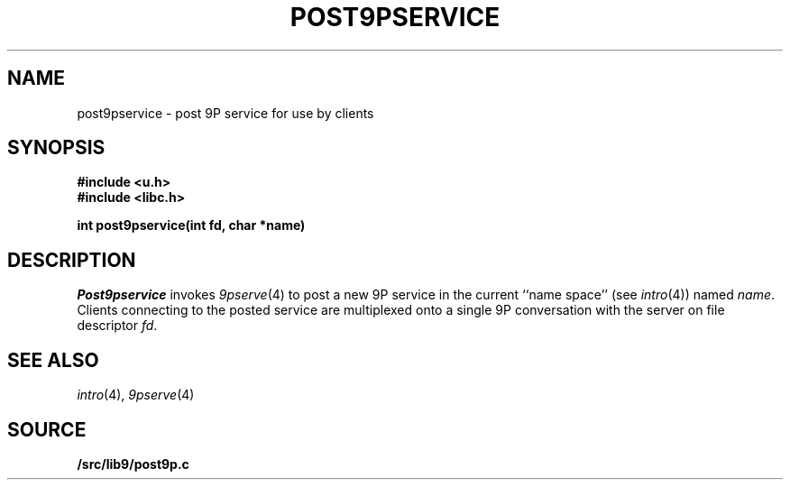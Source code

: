 .TH POST9PSERVICE 3
.SH NAME
post9pservice \- post 9P service for use by clients
.SH SYNOPSIS
.B #include <u.h>
.br
.B #include <libc.h>
.PP
.B
int post9pservice(int fd, char *name)
.SH DESCRIPTION
.I Post9pservice
invokes
.IR 9pserve (4)
to post a new 9P service in the current 
``name space''
(see
.IR intro (4))
named
.IR name .
Clients connecting to the posted service
are multiplexed onto a single 9P conversation with the server
on file descriptor
.IR fd .
.SH "SEE ALSO
.IR intro (4),
.IR 9pserve (4)
.SH SOURCE
.B \*9/src/lib9/post9p.c

